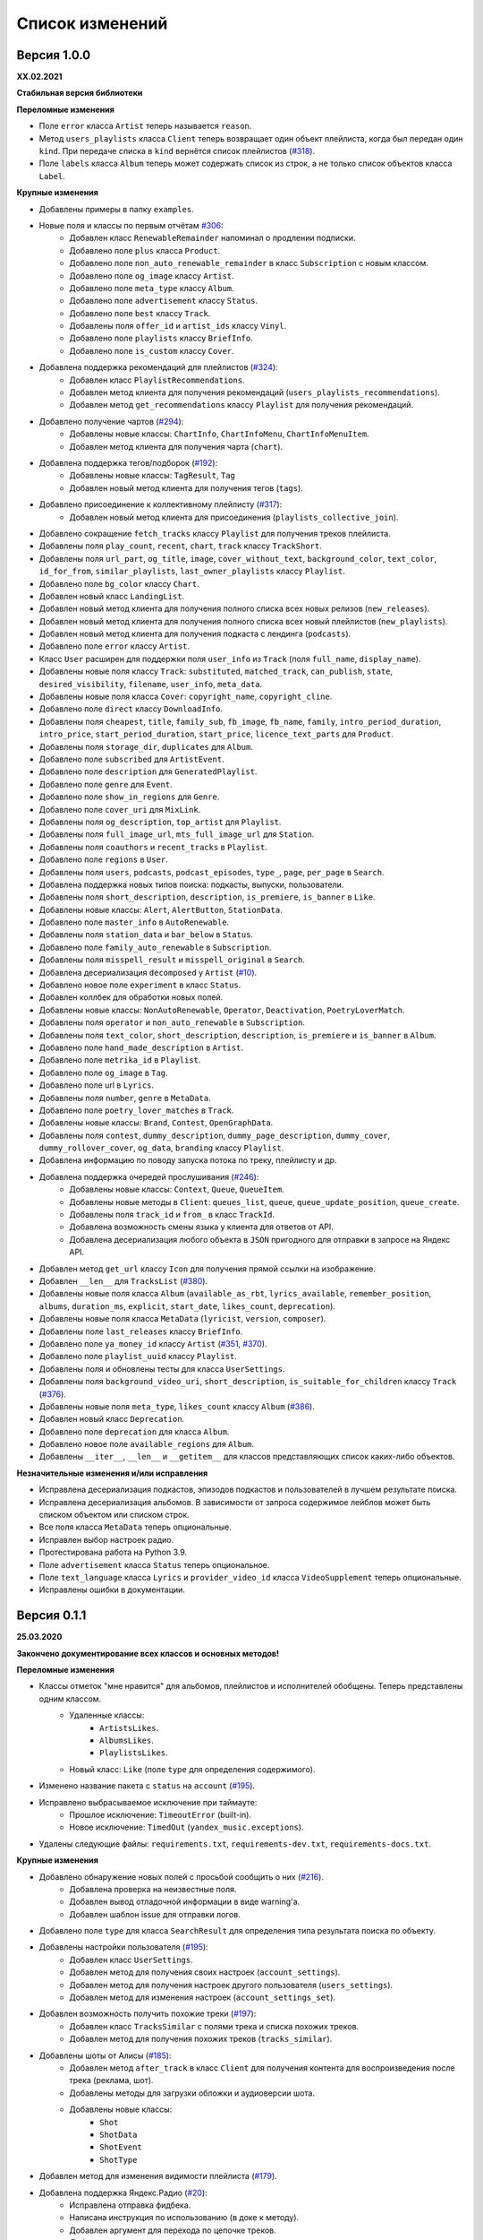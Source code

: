 ================
Список изменений
================

Версия 1.0.0
============

**XX.02.2021**

**Стабильная версия библиотеки**

**Переломные изменения**

- Поле ``error`` класса ``Artist`` теперь называется ``reason``.
- Метод ``users_playlists`` класса ``Client`` теперь возвращает один объект плейлиста, когда был передан один ``kind``. При передаче списка в ``kind`` вернётся список плейлистов (`#318`_).
- Поле ``labels`` класса ``Album`` теперь может содержать список из строк, а не только список объектов класса ``Label``.

**Крупные изменения**

- Добавлены примеры в папку ``examples``.
- Новые поля и классы по первым отчётам `#306`_:
    - Добавлен класс ``RenewableRemainder`` напоминал о продлении подписки.
    - Добавлено поле ``plus`` класса ``Product``.
    - Добавлено поле ``non_auto_renewable_remainder`` в класс ``Subscription`` с новым классом.
    - Добавлено поле ``og_image`` классу ``Artist``.
    - Добавлено поле ``meta_type`` классу ``Album``.
    - Добавлено поле ``advertisement`` классу ``Status``.
    - Добавлено поле ``best`` классу ``Track``.
    - Добавлены поля ``offer_id`` и ``artist_ids`` классу ``Vinyl``.
    - Добавлено поле ``playlists`` классу ``BriefInfo``.
    - Добавлено поле ``is_custom`` классу ``Cover``.
- Добавлена поддержка рекомендаций для плейлистов (`#324`_):
    - Добавлен класс ``PlaylistRecommendations``.
    - Добавлен метод клиента для получения рекомендаций (``users_playlists_recommendations``).
    - Добавлен метод ``get_recommendations`` классу ``Playlist`` для получения рекомендаций.
- Добавлено получение чартов (`#294`_):
    - Добавлены новые классы: ``ChartInfo``, ``ChartInfoMenu``, ``ChartInfoMenuItem``.
    - Добавлен метод клиента для получения чарта (``chart``).
- Добавлена поддержка тегов/подборок (`#192`_):
    - Добавлены новые классы: ``TagResult``, ``Tag``
    - Добавлен новый метод клиента для получения тегов (``tags``).
- Добавлено присоединение к коллективному плейлисту (`#317`_):
    - Добавлен новый метод клиента для присоединения (``playlists_collective_join``).
- Добавлено сокращение ``fetch_tracks`` классу ``Playlist`` для получения треков плейлиста.
- Добавлены поля ``play_count``, ``recent``, ``chart``, ``track`` классу ``TrackShort``.
- Добавлены поля ``url_part``, ``og_title``, ``image``, ``cover_without_text``, ``background_color``, ``text_color``, ``id_for_from``, ``similar_playlists``, ``last_owner_playlists`` классу ``Playlist``.
- Добавлено поле ``bg_color`` классу ``Chart``.
- Добавлен новый класс ``LandingList``.
- Добавлен новый метод клиента для получения полного списка всех новых релизов (``new_releases``).
- Добавлен новый метод клиента для получения полного списка всех новый плейлистов (``new_playlists``).
- Добавлен новый метод клиента для получения подкаста с лендинга (``podcasts``).
- Добавлено поле ``error`` классу ``Artist``.
- Класс ``User`` расширен для поддержки поля ``user_info`` из ``Track`` (поля ``full_name``, ``display_name``).
- Добавлены новые поля классу ``Track``: ``substituted``, ``matched_track``, ``can_publish``, ``state``, ``desired_visibility``, ``filename``, ``user_info``, ``meta_data``.
- Добавлены новые поля класса ``Cover``: ``copyright_name``, ``copyright_cline``.
- Добавлено поле ``direct`` классу ``DownloadInfo``.
- Добавлены поля ``cheapest``, ``title``, ``family_sub``, ``fb_image``, ``fb_name``, ``family``, ``intro_period_duration``, ``intro_price``, ``start_period_duration``, ``start_price``, ``licence_text_parts`` для ``Product``.
- Добавлены поля ``storage_dir``, ``duplicates`` для ``Album``.
- Добавлено поле ``subscribed`` для ``ArtistEvent``.
- Добавлено поле ``description`` для ``GeneratedPlaylist``.
- Добавлено поле ``genre`` для ``Event``.
- Добавлено поле ``show_in_regions`` для ``Genre``.
- Добавлено поле ``cover_uri`` для ``MixLink``.
- Добавлены поля ``og_description``, ``top_artist`` для ``Playlist``.
- Добавлены поля ``full_image_url``, ``mts_full_image_url`` для ``Station``.
- Добавлены поля ``coauthors`` и ``recent_tracks`` в ``Playlist``.
- Добавлено поле ``regions`` в ``User``.
- Добавлены поля ``users``, ``podcasts``, ``podcast_episodes``, ``type_``, ``page``, ``per_page`` в ``Search``.
- Добавлена поддержка новых типов поиска: подкасты, выпуски, пользователи.
- Добавлены поля ``short_description``, ``description``, ``is_premiere``, ``is_banner`` в ``Like``.
- Добавлены новые классы: ``Alert``, ``AlertButton``, ``StationData``.
- Добавлено поле ``master_info`` в ``AutoRenewable``.
- Добавлены поля ``station_data`` и ``bar_below`` в ``Status``.
- Добавлено поле ``family_auto_renewable`` в ``Subscription``.
- Добавлены поля ``misspell_result`` и ``misspell_original`` в ``Search``.
- Добавлена десериализация ``decomposed`` у ``Artist`` (`#10`_).
- Добавлено новое поле ``experiment`` в класс ``Status``.
- Добавлен коллбек для обработки новых полей.
- Добавлены новые классы: ``NonAutoRenewable``, ``Operator``, ``Deactivation``, ``PoetryLoverMatch``.
- Добавлены поля ``operator`` и ``non_auto_renewable`` в ``Subscription``.
- Добавлены поля ``text_color``, ``short_description``, ``description``, ``is_premiere`` и ``is_banner`` в ``Album``.
- Добавлено поле ``hand_made_description`` в ``Artist``.
- Добавлено поле ``metrika_id`` в ``Playlist``.
- Добавлено поле ``og_image`` в ``Tag``.
- Добавлено поле url в ``Lyrics``.
- Добавлены поля ``number``, ``genre`` в ``MetaData``.
- Добавлено поле ``poetry_lover_matches`` в ``Track``.
- Добавлены новые классы: ``Brand``, ``Contest``, ``OpenGraphData``.
- Добавлены поля ``contest``, ``dummy_description``, ``dummy_page_description``, ``dummy_cover``, ``dummy_rollover_cover``, ``og_data``, ``branding`` классу ``Playlist``.
- Добавлена информацию по поводу запуска потока по треку, плейлисту и др.
- Добавлена поддержка очередей прослушивания (`#246`_):
    - Добавлены новые классы: ``Context``, ``Queue``, ``QueueItem``.
    - Добавлены новые методы в ``Client``: ``queues_list``, ``queue``, ``queue_update_position``, ``queue_create``.
    - Добавлены поля ``track_id`` и ``from_`` в класс ``TrackId``.
    - Добавлена возможность смены языка у клиента для ответов от API.
    - Добавлена десериализация любого объекта в ``JSON`` пригодного для отправки в запросе на Яндекс API.
- Добавлен метод ``get_url`` классу ``Icon`` для получения прямой ссылки на изображение.
- Добавлен ``__len__`` для ``TracksList`` (`#380`_).
- Добавлены новые поля класса ``Album`` (``available_as_rbt``, ``lyrics_available``, ``remember_position``, ``albums``, ``duration_ms``, ``explicit``, ``start_date``, ``likes_count``, ``deprecation``).
- Добавлены новые поля класса ``MetaData`` (``lyricist``, ``version``, ``composer``).
- Добавлены поле ``last_releases`` классу ``BriefInfo``.
- Добавлено поле ``ya_money_id`` классу ``Artist`` (`#351`_, `#370`_).
- Добавлено поле ``playlist_uuid`` классу ``Playlist``.
- Добавлены поля и обновлены тесты для класса ``UserSettings``.
- Добавлены поля ``background_video_uri``, ``short_description``, ``is_suitable_for_children`` классу ``Track`` (`#376`_).
- Добавлены новые поля ``meta_type``, ``likes_count`` классу ``Album`` (`#386`_).
- Добавлен новый класс ``Deprecation``.
- Добавлено поле ``deprecation`` для класса ``Album``.
- Добавлено новое поле ``available_regions`` для ``Album``.
- Добавлены ``__iter__``, ``__len__`` и ``__getitem__`` для классов представляющих список каких-либо объектов.

**Незначительные изменения и/или исправления**

- Исправлена десериализация подкастов, эпизодов подкастов и пользователей в лучшем результате поиска.
- Исправлена десериализация альбомов. В зависимости от запроса содержимое лейблов может быть списком объектом или списком строк.
- Все поля класса ``MetaData`` теперь опциональные.
- Исправлен выбор настроек радио.
- Протестирована работа на Python 3.9.
- Поле ``advertisement`` класса ``Status`` теперь опциональное.
- Поле ``text_language`` класса ``Lyrics`` и ``provider_video_id`` класса ``VideoSupplement`` теперь опциональные.
- Исправлены ошибки в документации.

.. _`#318`: https://github.com/MarshalX/yandex-music-api/issues/318
.. _`#306`: https://github.com/MarshalX/yandex-music-api/issues/306
.. _`#324`: https://github.com/MarshalX/yandex-music-api/issues/324
.. _`#294`: https://github.com/MarshalX/yandex-music-api/issues/294
.. _`#192`: https://github.com/MarshalX/yandex-music-api/issues/192
.. _`#317`: https://github.com/MarshalX/yandex-music-api/issues/317
.. _`#10`: https://github.com/MarshalX/yandex-music-api/issues/10
.. _`#386`: https://github.com/MarshalX/yandex-music-api/issues/386
.. _`#246`: https://github.com/MarshalX/yandex-music-api/issues/246
.. _`#376`: https://github.com/MarshalX/yandex-music-api/issues/376
.. _`#351`: https://github.com/MarshalX/yandex-music-api/issues/351
.. _`#370`: https://github.com/MarshalX/yandex-music-api/issues/370
.. _`#380`: https://github.com/MarshalX/yandex-music-api/issues/380

Версия 0.1.1
============

**25.03.2020**

**Закончено документирование всех классов и основных методов!**

**Переломные изменения**

- Классы отметок "мне нравится" для альбомов, плейлистов и исполнителей обобщены. Теперь представлены одним классом.
    - Удаленные классы:
        - ``ArtistsLikes``.
        - ``AlbumsLikes``.
        - ``PlaylistsLikes``.
    - Новый класс: ``Like`` (поле ``type`` для определения содержимого).
- Изменено название пакета с ``status`` на ``account`` (`#195`_).
- Исправлено выбрасываемое исключение при таймауте:
    - Прошлое исключение: ``TimeoutError`` (built-in).
    - Новое исключение: ``TimedOut`` (``yandex_music.exceptions``).
- Удалены следующие файлы: ``requirements.txt``, ``requirements-dev.txt``, ``requirements-docs.txt``.

**Крупные изменения**

- Добавлено обнаружение новых полей с просьбой сообщить о них (`#216`_).
    - Добавлена проверка на неизвестные поля.
    - Добавлен вывод отладочной информации в виде warning'a.
    - Добавлен шаблон issue для отправки логов.
- Добавлено поле ``type`` для класса ``SearchResult`` для определения типа результата поиска по объекту.
- Добавлены настройки пользователя (`#195`_):
    - Добавлен класс ``UserSettings``.
    - Добавлен метод для получения своих настроек (``account_settings``).
    - Добавлен метод для получения настроек другого пользователя (``users_settings``).
    - Добавлен метод для изменения настроек (``account_settings_set``).
- Добавлен возможность получить похожие треки (`#197`_):
    - Добавлен класс ``TracksSimilar`` с полями трека и списка похожих треков.
    - Добавлен метод для получения похожих треков (``tracks_similar``).
- Добавлены шоты от Алисы (`#185`_):
    - Добавлен метод ``after_track`` в класс ``Client`` для получения контента для воспроизведения после трека (реклама, шот).
    - Добавлены методы для загрузки обложки и аудиоверсии шота.
    - Добавлены новые классы:
        - ``Shot``
        - ``ShotData``
        - ``ShotEvent``
        - ``ShotType``
- Добавлен метод для изменения видимости плейлиста (`#179`_).
- Добавлена поддержка Яндекс.Радио (`#20`_):
    - Исправлена отправка фидбека.
    - Написана инструкция по использованию (в доке к методу).
    - Добавлен аргумент для перехода по цепочке треков.
    - Добавлен метод для изменения настроек станции.

**Незначительные изменения и/или исправления**

- Убрано дублирование информации в документации (`#247`_).
- Добавлены новые поля в класс ``Track``: ``version``, ``remember_position`` (`#238`_).
- Добавлено исключение ``InvalidBitrate`` при попытке загрузить недопустимый трек по критериям (кодек, битрейт).
- Исправлено получение прямой ссылки на файл с кодеком AAC (`#237`_, `#25`_).
- Исправлено получение плейлиста с Алисой в лендинге (`#185`_).
- Исправлено название поля с ссылкой на источник в классе ``Description`` (с ``url`` на ``uri``).
- Исправлена десериализация несуществующего исполнителя.
- Добавлено поле ``version`` в класс ``Album`` (`#178`_).
- Поле ``picture`` класса ``Vinyl`` теперь опциональное.
- Поле ``week`` класса ``Ratings`` теперь опциональное.
- Поле ``product_id`` класса ``AutoRenewable`` теперь опциональное (`#182`_).
- Правки замечаний по codacy.

.. _`#216`: https://github.com/MarshalX/yandex-music-api/issues/216
.. _`#247`: https://github.com/MarshalX/yandex-music-api/issues/247
.. _`#237`: https://github.com/MarshalX/yandex-music-api/issues/237
.. _`#25`: https://github.com/MarshalX/yandex-music-api/issues/25
.. _`#238`: https://github.com/MarshalX/yandex-music-api/issues/238
.. _`#182`: https://github.com/MarshalX/yandex-music-api/issues/182
.. _`#195`: https://github.com/MarshalX/yandex-music-api/issues/195
.. _`#197`: https://github.com/MarshalX/yandex-music-api/issues/197
.. _`#20`: https://github.com/MarshalX/yandex-music-api/issues/20
.. _`#185`: https://github.com/MarshalX/yandex-music-api/issues/185
.. _`#179`: https://github.com/MarshalX/yandex-music-api/issues/179
.. _`#178`: https://github.com/MarshalX/yandex-music-api/issues/178

Версия 0.0.16
=============

**29.12.2019**

**Переломные изменения**

- Поле ``account`` переименовано в ``me`` и теперь содержит объект ``Status``, вместо ``Account`` (`#162`_).
- Убрано использование зарезервированных имён в аргументах конструкторов (теперь они с ``_`` на конце). Имена с нижними подчёркиваниями есть как при сериализации так и при десериализации (`#168`_).

**Крупные изменения**

- **Добавлены аннотации типов во всей библиотеке!**

**Незначительные изменения и/или исправления**

- Добавлен аргумент ``fetch_account_status`` для опциональности получения информации об аккаунте при инициализации клиента (`#162`_).
- Добавлены тесты c передачей пустого словаря в ``de_json`` и ``de_list`` (`#174`_).
- Использование ``ujson`` при наличии, обновлены зависимости (`#161`_).
- Добавлен в зависимости для разработки ``importlib_metadata`` для поддержки старых версий (в новой версии ``pytest`` его больше не используют, в угоду ``importlib.metadata`` `#pytest-5537`_)) (`#161`_).
- Добавлен в зависимости для разработки ``atomicwrites``, который используется ``pytest`` теперь только на ``Windows`` - `#pytest-6148`_ (`#161`_).
- Исправлен баг с передачей ``timeout`` аргумента в аргумент ``params`` в следующих методах: ``artists``, ``albums``, ``playlists_list`` (`#120`_).
- Исправлена инициализация клиента при помощи логина и пароля с использованием прокси (`#159`_).
- Исправлен баг в загрузке обложки альбома.

.. _`#162`: https://github.com/MarshalX/yandex-music-api/issues/162
.. _`#161`: https://github.com/MarshalX/yandex-music-api/issues/161
.. _`#159`: https://github.com/MarshalX/yandex-music-api/issues/159
.. _`#168`: https://github.com/MarshalX/yandex-music-api/issues/168
.. _`#120`: https://github.com/MarshalX/yandex-music-api/issues/120
.. _`#174`: https://github.com/MarshalX/yandex-music-api/issues/174
.. _`#pytest-5537`: https://github.com/pytest-dev/pytest/issues/5537
.. _`#pytest-6148`: https://github.com/pytest-dev/pytest/pull/6148

Версия 0.0.15
=============

**01.12.2019**

**Переломные изменения**

- У классов ``Artist``, ``Track`` и ``Playlist`` изменился перечень полей для генерации хеша.

**Крупные изменения**

- Добавлена возможность выполнять запросы через прокси-сервер для использовании библиотеки на зарубежных серверах (`#139`_).
    - Добавлен пример использования в ``README``.
- Добавлена обработка капчи при авторизации с возможностью использования callback-функции для её обработки (`#140`_):
    - Новые исключения:
        - Captcha:
            - CaptchaRequired.
            - CaptchaWrong.
    - Новые классы:
        - CaptchaResponse.
    - Новые примеры в ``README``:
        - Пример обработки с использованием callback-функции.
        - Пример полностью своей обработки капчи.
- Добавлена документация для класса ``Search`` (`#83`_).
- Добавлена возможность получения всех альбомов исполнителя (`#141`_):
    - Новые классы:
        - ArtistAlbums.
    - Новые методы:
        - ``artists_direct_albums`` у ``Client``.
        - ``get_albums`` у ``Artist``.
- Добавлена обработка несуществующего плейлиста (`#147`_):
    - Новые классы:
        - ``PlaylistAbsence``.

**Незначительные изменения и/или исправления**

- Исправлен баг с загрузкой файлов (`#149`_).
- Исправлен баг некорректной десериализации плейлиста при отсутствии прав на него (`#147`_).
- Исправлен баг неправильной десериализации треков и артистов у собственных загруженных файлов (`#154`_).

.. _`#139`: https://github.com/MarshalX/yandex-music-api/issues/139
.. _`#140`: https://github.com/MarshalX/yandex-music-api/issues/140
.. _`#83`: https://github.com/MarshalX/yandex-music-api/issues/83
.. _`#141`: https://github.com/MarshalX/yandex-music-api/issues/141
.. _`#149`: https://github.com/MarshalX/yandex-music-api/issues/149
.. _`#147`: https://github.com/MarshalX/yandex-music-api/issues/147
.. _`#154`: https://github.com/MarshalX/yandex-music-api/issues/154

Версия 0.0.14
=============

**10.11.2019**

**Переломные изменения**

- Практически у всех классов был обновлён список полей участвующих при сравнении объектов.
- Если в атрибутах для сравнения объектов присутствуют списки, то они будут преобразованы к frozenset.
- Убрано конвертирование даты из строки в объект. Теперь все даты представлены строками в ISO формате.
- Классы ``AlbumSearchResult``, ``ArtistSearchResult``, ``PlaylistSearchResult``, ``TrackSearchResult``, ``VideoSearchResult`` были объединены в один - ``SearchResult``.

**Крупные изменения**

- Добавлен метод получения треков исполнителя (`#123`_).
- Добавлены классы-обёртки над пагинацией (``Pager``) и списка треков артиста (``ArtistsTracks``).
- Добавлено **554** unit-теста для всех классов-обёрток над объектами API.
- Добавлен codecov и workflows для GitHub Actions.

.. _`#123`: https://github.com/MarshalX/yandex-music-api/pull/123

**Незначительные изменения и/или исправления**

- Поле ``cover_uri`` класса ``Album`` теперь опциональное.
- Поле ``region`` у класса ``Account`` теперь не обязательное.
- Исправлен баг в ``.to_dict()`` методе, связанный с десериализцией объектов списков и словарей.
- Исправлен баг в ``.to_dict()`` методе, связанный с не рекурсивной десериализацией.
- Исправлена десериализация ``similar_artists`` в ``BriefInfo``.
- Исправлен баг с десериализацией ``artist`` в классе ``ArtistEvent``.
- Исправлен баг десериализации списка альбомов и артистов у класса ``Track`` (`#122`_).
- Исправлена загрузка обложки у трека.
- Исправлены сравнения объектов.

.. _`#122`: https://github.com/MarshalX/yandex-music-api/pull/122
